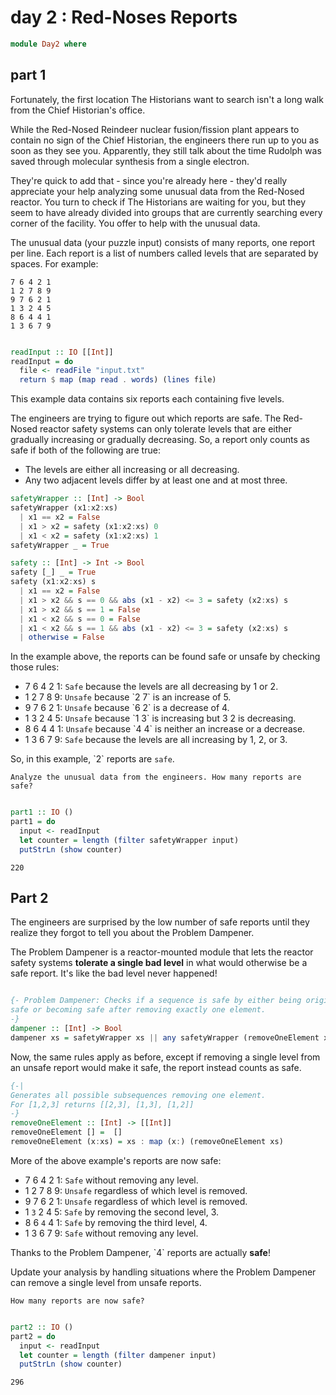 * day 2 : Red-Noses Reports
#+begin_src haskell :tangle day2.hs
module Day2 where
#+end_src
** part 1
Fortunately, the first location The Historians want to search isn't a long walk from the Chief Historian's office.

While the Red-Nosed Reindeer nuclear fusion/fission plant appears to contain no sign of the Chief Historian, the engineers there run up to you as soon as they see you. Apparently, they still talk about the time Rudolph was saved through molecular synthesis from a single electron.

They're quick to add that - since you're already here - they'd really appreciate your help analyzing some unusual data from the Red-Nosed reactor. You turn to check if The Historians are waiting for you, but they seem to have already divided into groups that are currently searching every corner of the facility. You offer to help with the unusual data.

The unusual data (your puzzle input) consists of many reports, one report per line. Each report is a list of numbers called levels that are separated by spaces. For example:
 
#+begin_src
7 6 4 2 1
1 2 7 8 9
9 7 6 2 1
1 3 2 4 5
8 6 4 4 1
1 3 6 7 9
#+end_src

#+begin_src haskell :tangle day2.hs

readInput :: IO [[Int]]
readInput = do
  file <- readFile "input.txt"
  return $ map (map read . words) (lines file)

#+end_src

This example data contains six reports each containing five levels.

The engineers are trying to figure out which reports are safe. The Red-Nosed reactor safety systems can only tolerate levels that are either gradually increasing or gradually decreasing. So, a report only counts as safe if both of the following are true:

- The levels are either all increasing or all decreasing.
- Any two adjacent levels differ by at least one and at most three.

#+begin_src haskell :tangle day2.hs
safetyWrapper :: [Int] -> Bool
safetyWrapper (x1:x2:xs)
  | x1 == x2 = False
  | x1 > x2 = safety (x1:x2:xs) 0
  | x1 < x2 = safety (x1:x2:xs) 1
safetyWrapper _ = True

safety :: [Int] -> Int -> Bool
safety [_] _ = True
safety (x1:x2:xs) s
  | x1 == x2 = False
  | x1 > x2 && s == 0 && abs (x1 - x2) <= 3 = safety (x2:xs) s
  | x1 > x2 && s == 1 = False
  | x1 < x2 && s == 0 = False
  | x1 < x2 && s == 1 && abs (x1 - x2) <= 3 = safety (x2:xs) s
  | otherwise = False

#+end_src

In the example above, the reports can be found safe or unsafe by checking those rules:

- 7 6 4 2 1: =Safe= because the levels are all decreasing by 1 or 2.
- 1 2 7 8 9: ~Unsafe~ because `2 7` is an increase of 5.
- 9 7 6 2 1: ~Unsafe~ because `6 2` is a decrease of 4.
- 1 3 2 4 5: ~Unsafe~ because `1 3` is increasing but 3 2 is decreasing.
- 8 6 4 4 1: ~Unsafe~ because `4 4` is neither an increase or a decrease.
- 1 3 6 7 9: =Safe= because the levels are all increasing by 1, 2, or 3.

So, in this example, `2` reports are =safe=.

=Analyze the unusual data from the engineers. How many reports are safe?=

#+begin_src haskell :tangle day2.hs :eval yes  :results output

part1 :: IO ()
part1 = do
  input <- readInput
  let counter = length (filter safetyWrapper input)
  putStrLn (show counter)

#+end_src

: 220

** Part 2
The engineers are surprised by the low number of safe reports until they realize they forgot to tell you about the Problem Dampener.

The Problem Dampener is a reactor-mounted module that lets the reactor safety systems **tolerate a single bad level** in what would otherwise be a safe report. It's like the bad level never happened!

#+begin_src haskell :tangle day2.hs

{- Problem Dampener: Checks if a sequence is safe by either being originally
safe or becoming safe after removing exactly one element.
-}
dampener :: [Int] -> Bool
dampener xs = safetyWrapper xs || any safetyWrapper (removeOneElement xs)

#+end_src

Now, the same rules apply as before, except if removing a single level from an unsafe report would make it safe, the report instead counts as safe.

#+begin_src haskell :tangle day2.hs
{-|
Generates all possible subsequences removing one element.
For [1,2,3] returns [[2,3], [1,3], [1,2]]
-}
removeOneElement :: [Int] -> [[Int]]
removeOneElement [] =  []
removeOneElement (x:xs) = xs : map (x:) (removeOneElement xs)

#+end_src

More of the above example's reports are now safe:

- 7 6 4 2 1: =Safe= without removing any level.
- 1 2 7 8 9: ~Unsafe~ regardless of which level is removed.
- 9 7 6 2 1: ~Unsafe~ regardless of which level is removed.
- 1 ~3~ 2 4 5: =Safe= by removing the second level, 3.
- 8 6 ~4~ 4 1: =Safe= by removing the third level, 4.
- 1 3 6 7 9: =Safe= without removing any level.

Thanks to the Problem Dampener, `4` reports are actually **safe**!

Update your analysis by handling situations where the Problem Dampener can remove a single level from unsafe reports. 

=How many reports are now safe?=

#+begin_src haskell :tangle day2.hs

part2 :: IO ()
part2 = do
  input <- readInput
  let counter = length (filter dampener input)
  putStrLn (show counter)
#+end_src

: 296
